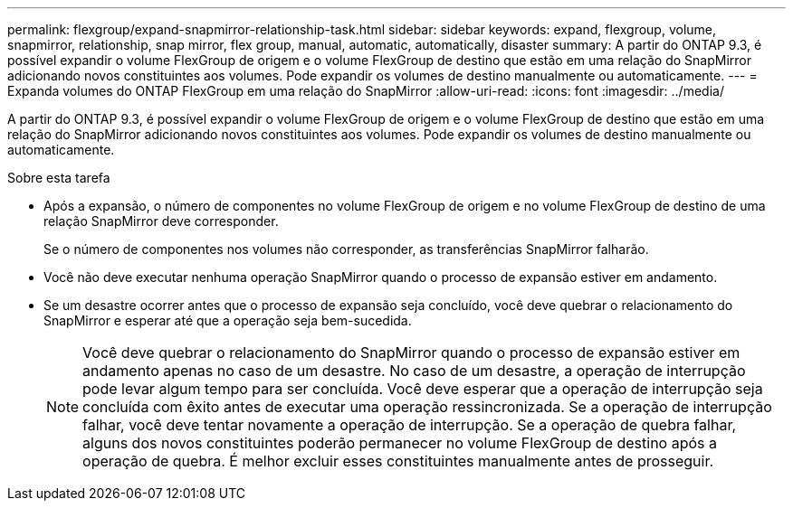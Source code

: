 ---
permalink: flexgroup/expand-snapmirror-relationship-task.html 
sidebar: sidebar 
keywords: expand, flexgroup, volume, snapmirror, relationship, snap mirror, flex group, manual, automatic, automatically, disaster 
summary: A partir do ONTAP 9.3, é possível expandir o volume FlexGroup de origem e o volume FlexGroup de destino que estão em uma relação do SnapMirror adicionando novos constituintes aos volumes. Pode expandir os volumes de destino manualmente ou automaticamente. 
---
= Expanda volumes do ONTAP FlexGroup em uma relação do SnapMirror
:allow-uri-read: 
:icons: font
:imagesdir: ../media/


[role="lead"]
A partir do ONTAP 9.3, é possível expandir o volume FlexGroup de origem e o volume FlexGroup de destino que estão em uma relação do SnapMirror adicionando novos constituintes aos volumes. Pode expandir os volumes de destino manualmente ou automaticamente.

.Sobre esta tarefa
* Após a expansão, o número de componentes no volume FlexGroup de origem e no volume FlexGroup de destino de uma relação SnapMirror deve corresponder.
+
Se o número de componentes nos volumes não corresponder, as transferências SnapMirror falharão.

* Você não deve executar nenhuma operação SnapMirror quando o processo de expansão estiver em andamento.
* Se um desastre ocorrer antes que o processo de expansão seja concluído, você deve quebrar o relacionamento do SnapMirror e esperar até que a operação seja bem-sucedida.
+
[NOTE]
====
Você deve quebrar o relacionamento do SnapMirror quando o processo de expansão estiver em andamento apenas no caso de um desastre. No caso de um desastre, a operação de interrupção pode levar algum tempo para ser concluída. Você deve esperar que a operação de interrupção seja concluída com êxito antes de executar uma operação ressincronizada. Se a operação de interrupção falhar, você deve tentar novamente a operação de interrupção. Se a operação de quebra falhar, alguns dos novos constituintes poderão permanecer no volume FlexGroup de destino após a operação de quebra. É melhor excluir esses constituintes manualmente antes de prosseguir.

====

